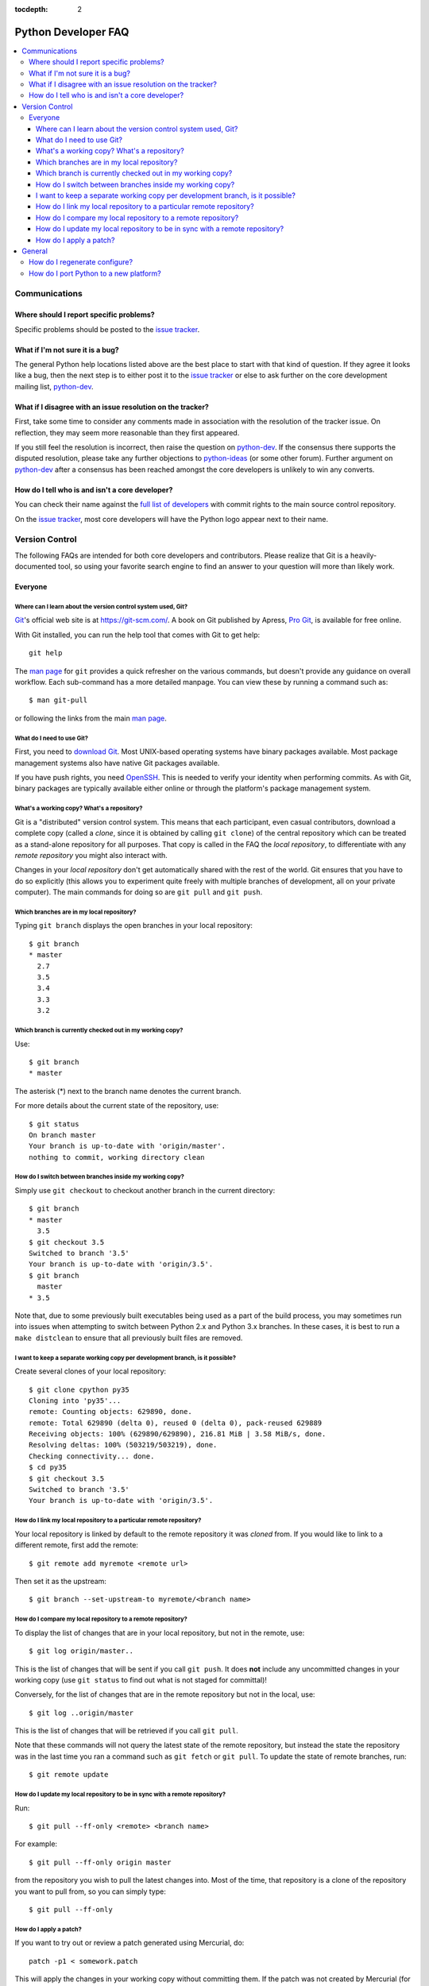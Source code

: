 :tocdepth: 2

.. _faq:

Python Developer FAQ
~~~~~~~~~~~~~~~~~~~~

.. contents::
   :local:


Communications
==============

Where should I report specific problems?
----------------------------------------

Specific problems should be posted to the `issue tracker`_.

.. _issue tracker: https://bugs.python.org


What if I'm not sure it is a bug?
---------------------------------

The general Python help locations listed above are the best place to start
with that kind of question. If they agree it looks like a bug, then the
next step is to either post it to the `issue tracker`_ or else to ask further
on the core development mailing list, `python-dev`_.

.. _python-dev: http://mail.python.org/mailman/listinfo/python-dev


What if I disagree with an issue resolution on the tracker?
-----------------------------------------------------------

First, take some time to consider any comments made in association with the
resolution of the tracker issue. On reflection, they may seem more reasonable
than they first appeared.

If you still feel the resolution is incorrect, then raise the question on
`python-dev`_. If the consensus there supports the disputed resolution, please
take any further objections to `python-ideas`_ (or some other forum). Further
argument on `python-dev`_ after a consensus has been reached amongst the core
developers is unlikely to win any converts.

.. _python-ideas: https://mail.python.org/mailman/listinfo/python-ideas


How do I tell who is and isn't a core developer?
------------------------------------------------

You can check their name against the `full list of developers`_ with commit
rights to the main source control repository.

On the `issue tracker`_, most core developers will have the Python logo
appear next to their name.

.. _full list of developers: https://hg.python.org/committers.txt


Version Control
===============

The following FAQs are intended for both core developers and contributors.
Please realize that Git is a heavily-documented tool, so using your favorite
search engine to find an answer to your question will more than likely work.

Everyone
--------

Where can I learn about the version control system used, Git?
'''''''''''''''''''''''''''''''''''''''''''''''''''''''''''''

Git_'s official web site is at https://git-scm.com/.  A book on Git published
by Apress, `Pro Git`_, is available for free online.

With Git installed, you can run the help tool that comes with
Git to get help::

  git help

The `man page`_ for ``git`` provides a quick refresher on the various commands,
but doesn't provide any guidance on overall workflow. Each sub-command has a
more detailed manpage. You can view these by running a command such as::

    $ man git-pull

or following the links from the main `man page`_.

.. _Git: https://git-scm.com/
.. _Pro Git: https://git-scm.com/book/en/v2
.. _man page: https://www.kernel.org/pub/software/scm/git/docs/


What do I need to use Git?
''''''''''''''''''''''''''

First, you need to `download Git`_.  Most UNIX-based operating systems
have binary packages available.  Most package management systems also
have native Git packages available.

If you have push rights, you need OpenSSH_.  This is needed to verify
your identity when performing commits. As with Git, binary packages
are typically available either online or through the platform's package
management system.

.. _download Git: https://git-scm.com/downloads
.. _OpenSSH: http://www.openssh.org/


What's a working copy? What's a repository?
'''''''''''''''''''''''''''''''''''''''''''

Git is a "distributed" version control system.  This means that each
participant, even casual contributors, download a complete copy (called a
*clone*, since it is obtained by calling ``git clone``) of the central
repository which can be treated as a stand-alone repository for all purposes.
That copy is called in the FAQ the *local repository*, to differentiate
with any *remote repository* you might also interact with.

Changes in your *local repository* don't get automatically shared with the
rest of the world.  Git ensures that you have to do so explicitly
(this allows you to experiment quite freely with multiple branches of
development, all on your private computer).  The main commands for doing
so are ``git pull`` and ``git push``.


Which branches are in my local repository?
''''''''''''''''''''''''''''''''''''''''''

Typing ``git branch`` displays the open branches in your local repository::

    $ git branch
    * master
      2.7
      3.5
      3.4
      3.3
      3.2

.. _git-current-branch:

Which branch is currently checked out in my working copy?
'''''''''''''''''''''''''''''''''''''''''''''''''''''''''

Use::

   $ git branch
   * master

The asterisk (\*) next to the branch name denotes the current branch.

For more details about the current state of the repository, use::

    $ git status
    On branch master
    Your branch is up-to-date with 'origin/master'.
    nothing to commit, working directory clean


.. _git-switch-branches:

How do I switch between branches inside my working copy?
''''''''''''''''''''''''''''''''''''''''''''''''''''''''

Simply use ``git checkout`` to checkout another branch in the current directory::

   $ git branch
   * master
     3.5
   $ git checkout 3.5
   Switched to branch '3.5'
   Your branch is up-to-date with 'origin/3.5'.
   $ git branch
     master
   * 3.5

Note that, due to some previously built executables being used as a part of
the build process, you may sometimes run into issues when attempting to
switch between Python 2.x and Python 3.x branches. In these cases, it is
best to run a ``make distclean`` to ensure that all previously built files
are removed.


I want to keep a separate working copy per development branch, is it possible?
''''''''''''''''''''''''''''''''''''''''''''''''''''''''''''''''''''''''''''''

Create several clones of your local repository::

   $ git clone cpython py35
   Cloning into 'py35'...
   remote: Counting objects: 629890, done.
   remote: Total 629890 (delta 0), reused 0 (delta 0), pack-reused 629889
   Receiving objects: 100% (629890/629890), 216.81 MiB | 3.58 MiB/s, done.
   Resolving deltas: 100% (503219/503219), done.
   Checking connectivity... done.
   $ cd py35
   $ git checkout 3.5
   Switched to branch '3.5'
   Your branch is up-to-date with 'origin/3.5'.

.. _git-paths:

How do I link my local repository to a particular remote repository?
''''''''''''''''''''''''''''''''''''''''''''''''''''''''''''''''''''

Your local repository is linked by default to the remote repository it
was *cloned* from. If you would like to link to a different remote, first add
the remote::

    $ git remote add myremote <remote url>

Then set it as the upstream::

    $ git branch --set-upstream-to myremote/<branch name>


How do I compare my local repository to a remote repository?
''''''''''''''''''''''''''''''''''''''''''''''''''''''''''''

To display the list of changes that are in your local repository, but not
in the remote, use::

    $ git log origin/master..

This is the list of changes that will be sent if you call
``git push``.  It does **not** include any uncommitted
changes in your working copy (use ``git status`` to find out what is
not staged for committal)!

Conversely, for the list of changes that are in the remote repository but
not in the local, use::

    $ git log ..origin/master

This is the list of changes that will be retrieved if you call
``git pull``.

Note that these commands will not query the latest state of the remote
repository, but instead the state the repository was in the last time you ran a
command such as ``git fetch`` or ``git pull``. To update the state of remote
branches, run::

    $ git remote update


How do I update my local repository to be in sync with a remote repository?
'''''''''''''''''''''''''''''''''''''''''''''''''''''''''''''''''''''''''''

Run::

    $ git pull --ff-only <remote> <branch name>

For example::

    $ git pull --ff-only origin master

from the repository you wish to pull the latest changes into.  Most of the
time, that repository is a clone of the repository you want to pull from,
so you can simply type::

   $ git pull --ff-only


How do I apply a patch?
'''''''''''''''''''''''

If you want to try out or review a patch generated using Mercurial, do::

   patch -p1 < somework.patch

This will apply the changes in your working copy without committing them.
If the patch was not created by Mercurial (for example, a patch created by
Subversion and thus lacking any ``a``/``b`` directory prefixes in the patch),
replace ``-p1`` with ``-p0``.

If the patch contains renames, deletions or copies, and you intend committing
it after your review, you might prefer using::

   git apply somework.patch


General
=======


How do I regenerate configure?
------------------------------

If a change is made to Python which relies on some POSIX system-specific
functionality (such as using a new system call), it is necessary to update the
``configure`` script to test for availability of the functionality.

Python's ``configure`` script is generated from ``configure.ac`` using Autoconf.
Instead of editing ``configure``, edit ``configure.ac`` and then run
``autoreconf`` to regenerate ``configure`` and a number of other files (such as
``pyconfig.h``.

When submitting a patch with changes made to ``configure.ac``, it is preferred
to leave out the generated files as differences between Autoconf versions
frequently results in many spurious changes cluttering the patch. Instead,
remind any potential reviewers on the tracker to run ``autoreconf``.

Note that running ``autoreconf`` is not the same as running ``autoconf``. For
example, ``autoconf`` by itself will not regenerate ``pyconfig.h.in``.
``autoreconf`` runs ``autoconf`` and a number of other tools repeatedly as is
appropriate.

Python's ``configure.ac`` script typically requires a specific version of
Autoconf.  At the moment, this reads: ``version_required(2.65)``

If the system copy of Autoconf does not match this version, you will need to
install your own copy of Autoconf.


How do I port Python to a new platform?
---------------------------------------

The first step is to familiarize yourself with the development toolchain on
the platform in question, notably the C compiler. Make sure you can compile and
run a hello-world program using the target compiler.

Next, learn how to compile and run the Python interpreter on a platform to
which it has already been ported; preferably Unix, but Windows will
do, too. The build process for Python, in particular the ``Makefile`` in the
source distribution, will give you a hint on which files to compile
for Python.  Not all source files are relevant: some are platform
specific, others are only used in emergencies (e.g. ``getopt.c``).

It is not recommended to start porting Python without at least medium-level
understanding of your target platform; i.e. how it is generally used, how to
write platform specific apps, etc. Also, some Python knowledge is required, or
you will be unable to verify that your port is working correctly.

You will need a ``pyconfig.h`` file tailored for your platform.  You can
start with ``pyconfig.h.in``, read the comments, and turn on definitions that
apply to your platform.  Also, you will need a ``config.c`` file, which lists
the built-in modules you support.  Again, starting with
``Modules/config.c.in`` is recommended.

Finally, you will run into some things that are not supported on your
target platform.  Forget about the ``posix`` module in the beginning. You can
simply comment it out of the ``config.c`` file.

Keep working on it until you get a ``>>>`` prompt.  You may have to disable the
importing of ``site.py`` by passing the ``-S`` option. When you have a prompt,
bang on it until it executes very simple Python statements.

At some point you will want to use the ``os`` module; this is the time to start
thinking about what to do with the ``posix`` module.  It is okay to simply
comment out functions in the ``posix`` module that cause problems; the
remaining ones will be quite useful.

Before you are done, it is highly recommended to run the Python regression test
suite, as described in :ref:`runtests`.
